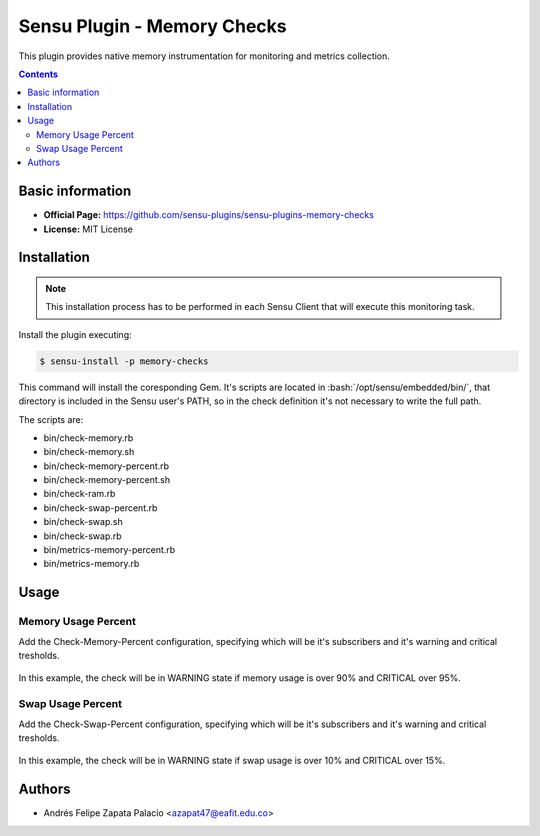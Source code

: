 .. _sensu-memory-index:

.. role:: bash(code)
   :language: bash

	      
Sensu Plugin - Memory Checks
=============================

This plugin provides native memory instrumentation for monitoring and metrics collection.

.. contents::

Basic information
-----------------

- **Official Page:** https://github.com/sensu-plugins/sensu-plugins-memory-checks
- **License:** MIT License

Installation
------------

.. note:: This installation process has to be performed in each Sensu
		  Client that will execute this monitoring task.

Install the plugin executing:
		  
.. code-block:: bash

	$ sensu-install -p memory-checks

This command will install the coresponding Gem. It's scripts are located
in :bash:`/opt/sensu/embedded/bin/`, that directory is included in the Sensu
user's PATH, so in the check definition it's not necessary to write the full path.

The scripts are:

* bin/check-memory.rb
* bin/check-memory.sh
* bin/check-memory-percent.rb
* bin/check-memory-percent.sh
* bin/check-ram.rb
* bin/check-swap-percent.rb
* bin/check-swap.sh
* bin/check-swap.rb
* bin/metrics-memory-percent.rb
* bin/metrics-memory.rb
										
Usage
-------

Memory Usage Percent
''''''''''''''''''''

Add the Check-Memory-Percent configuration, specifying which will be it's subscribers and it's warning and critical tresholds.

   .. literalinclude:: ../src/checks/check-memory-percent.json
	  :language: bash

In this example, the check will be in WARNING state if memory usage is over 90% and CRITICAL over 95%.

Swap Usage Percent
''''''''''''''''''

Add the Check-Swap-Percent configuration, specifying which will be it's subscribers and it's warning and critical tresholds.

   .. literalinclude:: ../src/checks/check-swap-percent.json
	  :language: bash

In this example, the check will be in WARNING state if swap usage is over 10% and CRITICAL over 15%.
				 
Authors
--------

- Andrés Felipe Zapata Palacio <azapat47@eafit.edu.co>

